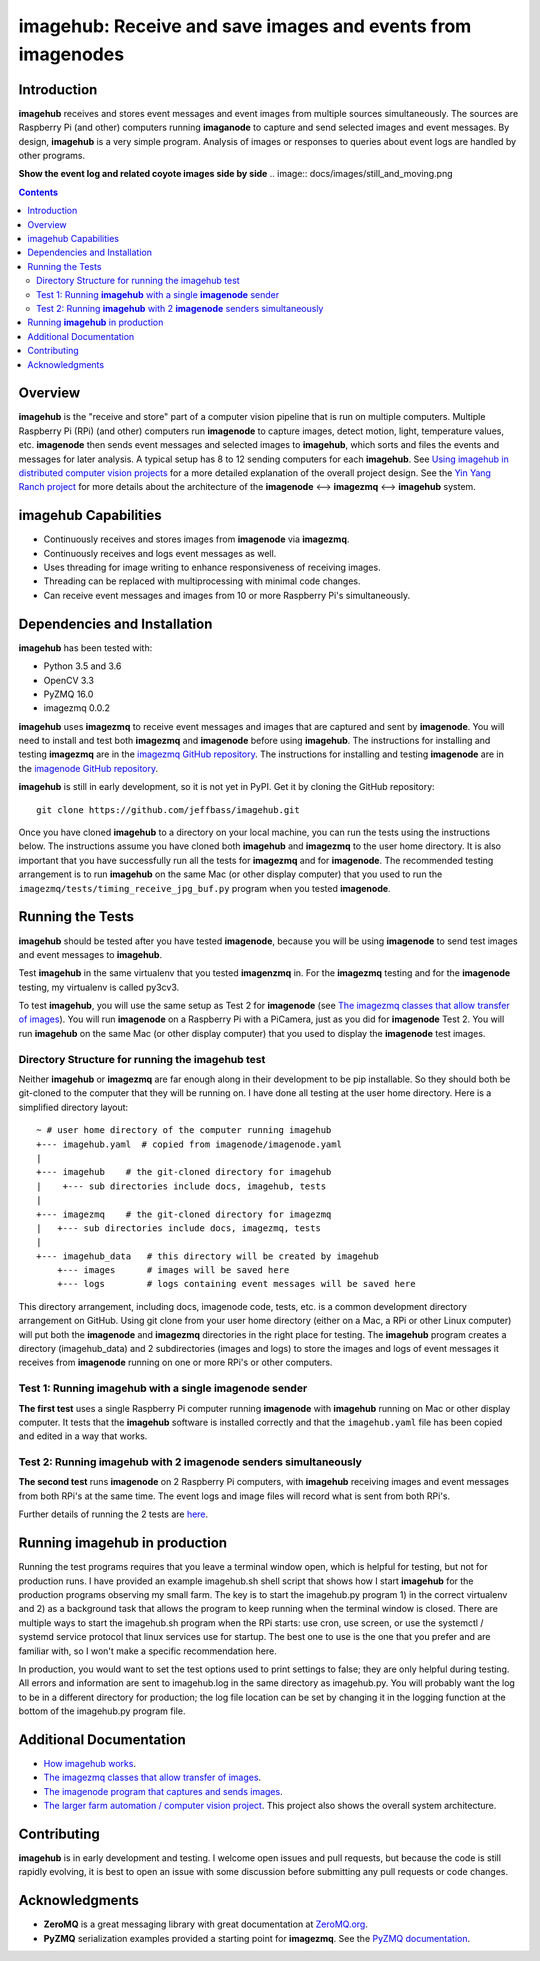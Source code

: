 ============================================================
imagehub: Receive and save images and events from imagenodes
============================================================

Introduction
============

**imagehub** receives and stores event messages and event images from multiple
sources simultaneously. The sources are Raspberry Pi (and other) computers
running **imaganode** to capture and send selected images and event messages.
By design, **imagehub** is a very simple program. Analysis of images or
responses to queries about event logs are handled by other programs.

**Show the event log and related coyote images side by side**
.. image:: docs/images/still_and_moving.png

.. contents::

Overview
========

**imagehub** is the "receive and store" part of a computer vision
pipeline that is run on multiple computers. Multiple Raspberry Pi (RPi)
(and other) computers run **imagenode** to capture images, detect motion, light,
temperature values, etc. **imagenode** then sends event messages and selected
images to **imagehub**, which sorts and files the events and messages for later
analysis.  A typical setup has 8 to 12 sending computers for each **imagehub**.
See `Using imagehub in distributed computer vision projects <docs/imagehub-uses.rst>`_
for a more detailed explanation of the overall project design. See the
`Yin Yang Ranch project <https://github.com/jeffbass/yin-yang-ranch>`_
for more details about the architecture of the
**imagenode** <--> **imagezmq** <--> **imagehub** system.

imagehub Capabilities
======================

- Continuously receives and stores images from **imagenode** via **imagezmq**.
- Continuously receives and logs event messages as well.
- Uses threading for image writing to enhance responsiveness of receiving images.
- Threading can be replaced with multiprocessing with minimal code changes.
- Can receive event messages and images from 10 or more Raspberry Pi's
  simultaneously.

Dependencies and Installation
=============================

**imagehub** has been tested with:

- Python 3.5 and 3.6
- OpenCV 3.3
- PyZMQ 16.0
- imagezmq 0.0.2

**imagehub** uses **imagezmq** to receive event messages and images that are
captured and sent by **imagenode**. You will need to install and test both
**imagezmq** and **imagenode** before using **imagehub**.
The instructions for installing and testing **imagezmq** are in the
`imagezmq GitHub repository <https://github.com/jeffbass/imagezmq.git>`_.
The instructions for installing and testing **imagenode** are in the
`imagenode GitHub repository <https://github.com/jeffbass/imagenode.git>`_.

**imagehub** is still in early development, so it is not yet in PyPI. Get it by
cloning the GitHub repository::

    git clone https://github.com/jeffbass/imagehub.git

Once you have cloned **imagehub** to a directory on your local machine,
you can run the tests using the instructions below. The instructions assume you
have cloned both **imagehub** and **imagezmq** to the user home directory. It
is also important that you have successfully run all the tests for **imagezmq**
and for **imagenode**. The recommended testing arrangement is to run **imagehub**
on the same Mac (or other display computer) that you used to run the
``imagezmq/tests/timing_receive_jpg_buf.py`` program when you tested **imagenode**.

Running the Tests
=================

**imagehub** should be tested after you have tested **imagenode**, because you
will be using **imagenode** to send test images and event messages to
**imagehub**.

Test **imagehub** in the same virtualenv that you tested **imagenzmq** in. For
the **imagezmq** testing and for the **imagenode** testing, my virtualenv is
called py3cv3.

To test **imagehub**, you will use the same setup as Test 2 for **imagenode**
(see  `The imagezmq classes that allow transfer of images <https://github.com/jeffbass/imagezmq>`_).
You will run **imagenode** on a Raspberry Pi with a PiCamera, just as you did for
**imagenode** Test 2. You will run **imagehub** on the same Mac (or other display
computer) that you used to display the **imagenode** test images.

Directory Structure for running the imagehub test
-------------------------------------------------
Neither **imagehub** or **imagezmq** are far enough along in their development
to be pip installable. So they should both be git-cloned to the computer that
they will be running on. I have done all testing at the user home
directory. Here is a simplified directory layout::

  ~ # user home directory of the computer running imagehub
  +--- imagehub.yaml  # copied from imagenode/imagenode.yaml
  |
  +--- imagehub    # the git-cloned directory for imagehub
  |    +--- sub directories include docs, imagehub, tests
  |
  +--- imagezmq    # the git-cloned directory for imagezmq
  |   +--- sub directories include docs, imagezmq, tests
  |
  +--- imagehub_data   # this directory will be created by imagehub
      +--- images      # images will be saved here
      +--- logs        # logs containing event messages will be saved here

This directory arrangement, including docs, imagenode code, tests, etc. is a
common development directory arrangement on GitHub. Using git clone from your
user home directory (either on a Mac, a RPi or other Linux computer) will
put both the **imagenode** and **imagezmq** directories in the right place
for testing. The **imagehub** program creates a directory (imagehub_data) and
2 subdirectories (images and logs) to store the images and logs of event
messages it receives from **imagenode** running on one or more RPi's or other
computers.

Test 1: Running **imagehub** with a single **imagenode** sender
---------------------------------------------------------------
**The first test** uses a single Raspberry Pi computer running **imagenode**
with **imagehub** running on Mac or other display computer.
It tests that the **imagehub** software is installed correctly and that the
``imagehub.yaml`` file has been copied and edited in a way that works.

Test 2: Running **imagehub** with 2 **imagenode** senders simultaneously
------------------------------------------------------------------------
**The second test** runs **imagenode** on 2 Raspberry Pi computers,
with **imagehub** receiving images and event messages from both RPi's at
the same time. The event logs and image files will record what is sent
from both RPi's.

Further details of running the 2 tests are `here <docs/testing.rst>`_.

Running **imagehub** in production
==================================
Running the test programs requires that you leave a terminal window open, which
is helpful for testing, but not for production runs. I have provided an example
imagehub.sh shell script that shows how I start **imagehub** for the production
programs observing my small farm. The key is to start the imagehub.py program
1) in the correct virtualenv and 2) as a background task that allows the program
to keep running when the terminal window is closed. There are multiple ways to
start the imagehub.sh program when the RPi starts: use cron, use screen, or use
the systemctl / systemd service protocol that linux services use for startup.
The best one to use is the one that you prefer and are familiar with, so I won't
make a specific recommendation here.

In production, you would want to set the test options used to print settings
to false; they are only helpful during testing. All errors and information
are sent to imagehub.log in the same directory as imagehub.py. You will
probably want the log to be in a different directory for production; the log
file location can be set by changing it in the logging function at the bottom
of the imagehub.py program file.

Additional Documentation
========================
- `How imagehub works <docs/imagehub-details.rst>`_.
- `The imagezmq classes that allow transfer of images <https://github.com/jeffbass/imagezmq>`_.
- `The imagenode program that captures and sends images <https://github.com/jeffbass/imagezmq>`_.
- `The larger farm automation / computer vision project <https://github.com/jeffbass/yin-yang-ranch>`_.
  This project also shows the overall system architecture.

Contributing
============
**imagehub** is in early development and testing. I welcome open issues and
pull requests, but because the code is still rapidly evolving, it is best
to open an issue with some discussion before submitting any pull requests or
code changes.

Acknowledgments
===============
- **ZeroMQ** is a great messaging library with great documentation
  at `ZeroMQ.org <http://zeromq.org/>`_.
- **PyZMQ** serialization examples provided a starting point for **imagezmq**.
  See the
  `PyZMQ documentation <https://pyzmq.readthedocs.io/en/latest/index.html>`_.
